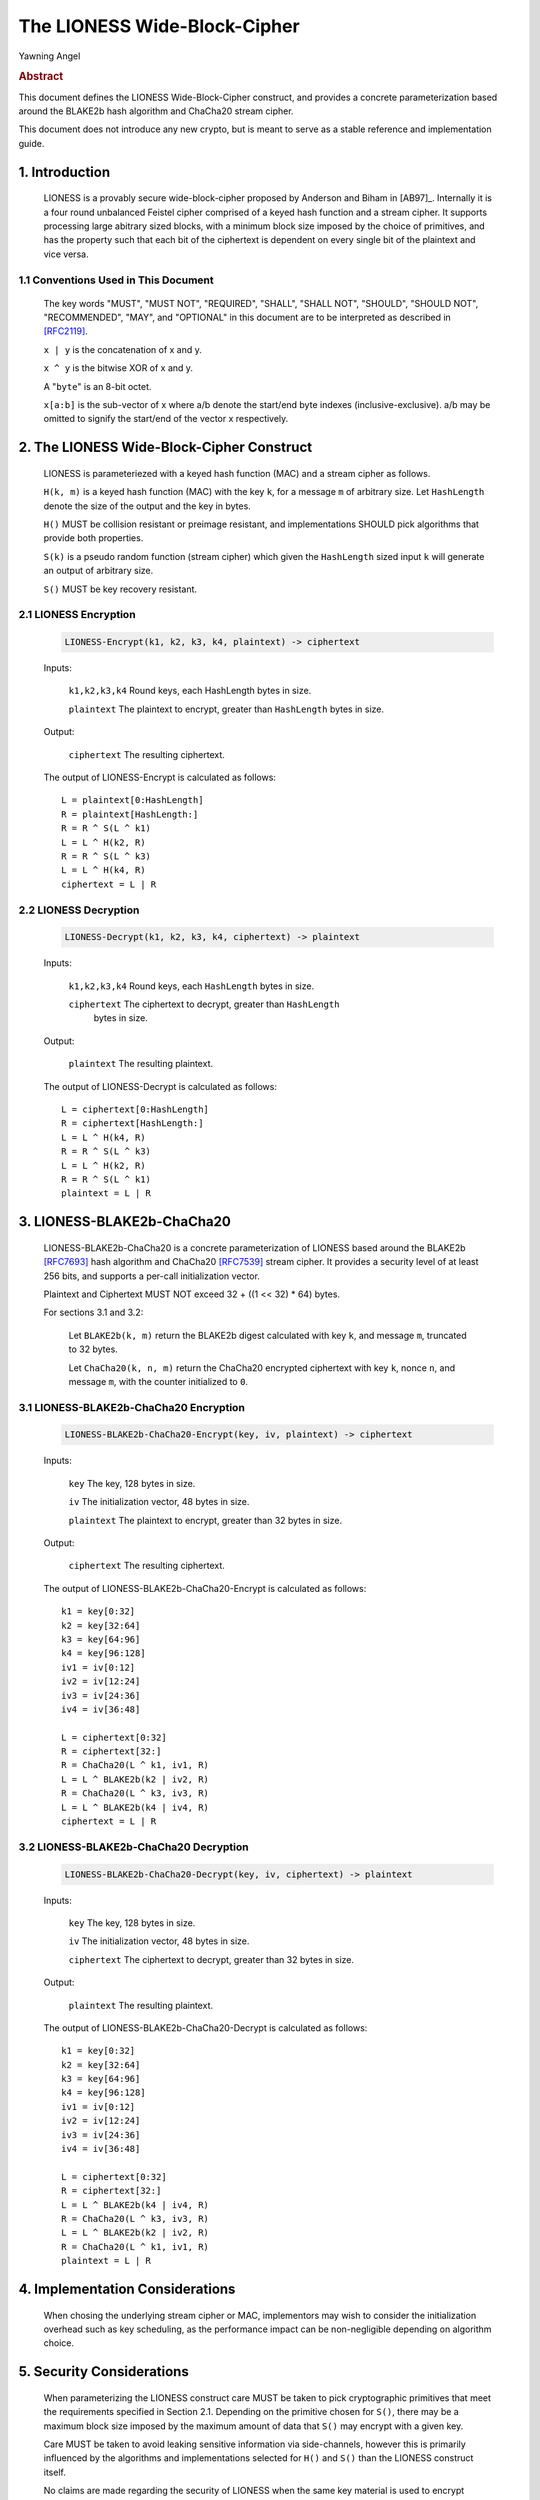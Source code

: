 The LIONESS Wide-Block-Cipher
*****************************

| Yawning Angel

.. rubric:: Abstract

This document defines the LIONESS Wide-Block-Cipher construct, and
provides a concrete parameterization based around the BLAKE2b hash
algorithm and ChaCha20 stream cipher.

This document does not introduce any new crypto, but is meant to
serve as a stable reference and implementation guide.

1. Introduction
===============

   LIONESS is a provably secure wide-block-cipher proposed by Anderson
   and Biham in [AB97]_.  Internally it is a four round unbalanced
   Feistel cipher comprised of a keyed hash function and a stream
   cipher.  It supports processing large abitrary sized blocks, with
   a minimum block size imposed by the choice of primitives, and has
   the property such that each bit of the ciphertext is dependent on
   every single bit of the plaintext and vice versa.

1.1 Conventions Used in This Document
-------------------------------------

   The key words "MUST", "MUST NOT", "REQUIRED", "SHALL", "SHALL NOT",
   "SHOULD", "SHOULD NOT", "RECOMMENDED", "MAY", and "OPTIONAL" in this
   document are to be interpreted as described in [RFC2119]_.

   ``x | y`` is the concatenation of x and y.

   ``x ^ y`` is the bitwise XOR of x and y.

   A "``byte``" is an 8-bit octet.

   ``x[a:b]`` is the sub-vector of x where a/b denote the start/end
   byte indexes (inclusive-exclusive).  a/b may be omitted to signify
   the start/end of the vector x respectively.

2. The LIONESS Wide-Block-Cipher Construct
==========================================

   LIONESS is parameteriezed with a keyed hash function (MAC) and
   a stream cipher as follows.

   ``H(k, m)`` is a keyed hash function (MAC) with the key ``k``, for a
   message ``m`` of arbitrary size.  Let ``HashLength`` denote the size
   of the output and the key in bytes.
  
   ``H()`` MUST be collision resistant or preimage resistant, and
   implementations SHOULD pick algorithms that provide both
   properties.

   ``S(k)`` is a pseudo random function (stream cipher) which given the
   ``HashLength`` sized input ``k`` will generate an output of arbitrary
   size.

   ``S()`` MUST be key recovery resistant.

2.1 LIONESS Encryption
----------------------

   .. code::

        LIONESS-Encrypt(k1, k2, k3, k4, plaintext) -> ciphertext

   Inputs:

      ``k1,k2,k3,k4``  Round keys, each HashLength bytes in size.

      ``plaintext``    The plaintext to encrypt, greater than ``HashLength`` bytes in size.

   Output:

      ``ciphertext``   The resulting ciphertext.

   The output of LIONESS-Encrypt is calculated as follows::

      L = plaintext[0:HashLength]
      R = plaintext[HashLength:]
      R = R ^ S(L ^ k1)
      L = L ^ H(k2, R)
      R = R ^ S(L ^ k3)
      L = L ^ H(k4, R)
      ciphertext = L | R

2.2 LIONESS Decryption
----------------------

   .. code::
   
        LIONESS-Decrypt(k1, k2, k3, k4, ciphertext) -> plaintext

   Inputs:

      ``k1,k2,k3,k4``  Round keys, each ``HashLength`` bytes in size.

      ``ciphertext``   The ciphertext to decrypt, greater than ``HashLength``
                   bytes in size.

   Output:

      ``plaintext``    The resulting plaintext.

   The output of LIONESS-Decrypt is calculated as follows::

      L = ciphertext[0:HashLength]
      R = ciphertext[HashLength:]
      L = L ^ H(k4, R)
      R = R ^ S(L ^ k3)
      L = L ^ H(k2, R)
      R = R ^ S(L ^ k1)
      plaintext = L | R

3. LIONESS-BLAKE2b-ChaCha20
===========================

   LIONESS-BLAKE2b-ChaCha20 is a concrete parameterization of LIONESS
   based around the BLAKE2b [RFC7693]_ hash algorithm and ChaCha20
   [RFC7539]_ stream cipher.  It provides a security level of at least
   256 bits, and supports a per-call initialization vector.

   Plaintext and Ciphertext MUST NOT exceed 32 + ((1 << 32) * 64) bytes.

   For sections 3.1 and 3.2:

      Let ``BLAKE2b(k, m)`` return the BLAKE2b digest calculated with
      key ``k``, and message ``m``, truncated to 32 bytes.

      Let ``ChaCha20(k, n, m)`` return the ChaCha20 encrypted ciphertext
      with key ``k``, nonce ``n``, and message ``m``, with the counter initialized
      to ``0``.

3.1 LIONESS-BLAKE2b-ChaCha20 Encryption
---------------------------------------

   .. code::

        LIONESS-BLAKE2b-ChaCha20-Encrypt(key, iv, plaintext) -> ciphertext

   Inputs:

      ``key``          The key, 128 bytes in size.

      ``iv``           The initialization vector, 48 bytes in size.

      ``plaintext``    The plaintext to encrypt, greater than 32 bytes in size.

   Output:

      ``ciphertext``   The resulting ciphertext.

   The output of LIONESS-BLAKE2b-ChaCha20-Encrypt is calculated as
   follows::

      k1 = key[0:32]
      k2 = key[32:64]
      k3 = key[64:96]
      k4 = key[96:128]
      iv1 = iv[0:12]
      iv2 = iv[12:24]
      iv3 = iv[24:36]
      iv4 = iv[36:48]

      L = ciphertext[0:32]
      R = ciphertext[32:]
      R = ChaCha20(L ^ k1, iv1, R)
      L = L ^ BLAKE2b(k2 | iv2, R)
      R = ChaCha20(L ^ k3, iv3, R)
      L = L ^ BLAKE2b(k4 | iv4, R)
      ciphertext = L | R

3.2 LIONESS-BLAKE2b-ChaCha20 Decryption
---------------------------------------

   .. code::

        LIONESS-BLAKE2b-ChaCha20-Decrypt(key, iv, ciphertext) -> plaintext

   Inputs:

      ``key``          The key, 128 bytes in size.

      ``iv``           The initialization vector, 48 bytes in size.

      ``ciphertext``   The ciphertext to decrypt, greater than 32 bytes in size.

   Output:

      ``plaintext``   The resulting plaintext.

   The output of LIONESS-BLAKE2b-ChaCha20-Decrypt is calculated as
   follows::

      k1 = key[0:32]
      k2 = key[32:64]
      k3 = key[64:96]
      k4 = key[96:128]
      iv1 = iv[0:12]
      iv2 = iv[12:24]
      iv3 = iv[24:36]
      iv4 = iv[36:48]

      L = ciphertext[0:32]
      R = ciphertext[32:]
      L = L ^ BLAKE2b(k4 | iv4, R)
      R = ChaCha20(L ^ k3, iv3, R)
      L = L ^ BLAKE2b(k2 | iv2, R)
      R = ChaCha20(L ^ k1, iv1, R)
      plaintext = L | R

4. Implementation Considerations
================================

   When chosing the underlying stream cipher or MAC, implementors
   may wish to consider the initialization overhead such as
   key scheduling, as the performance impact can be non-negligible
   depending on algorithm choice.

5. Security Considerations
==========================

   When parameterizing the LIONESS construct care MUST be taken
   to pick cryptographic primitives that meet the requirements
   specified in Section 2.1.  Depending on the primitive chosen
   for ``S()``, there may be a maximum block size imposed by the
   maximum amount of data that ``S()`` may encrypt with a given key.

   Care MUST be taken to avoid leaking sensitive information via
   side-channels, however this is primarily influenced by the
   algorithms and implementations selected for ``H()`` and ``S()`` than the
   LIONESS construct itself.

   No claims are made regarding the security of LIONESS when the
   same key material is used to encrypt multiple blocks, beyond
   those made in [MPRA11]_.  Conservative users may wish to avoid this
   behavior, use LIONESS as the building block for standard block
   cipher constructs that take initialization vectors, or incoporate
   initialization vectors in the ``H()`` and ``S()`` calls.

6. References
=============

6.1 Normative References
------------------------

.. [RFC2119]  Bradner, S., "Key words for use in RFCs to Indicate
              Requirement Levels", BCP 14, RFC 2119,
              DOI 10.17487/RFC2119, March 1997,
              <http://www.rfc-editor.org/info/rfc2119>.

.. [RFC7539]  Nir, Y. and A. Langley, "ChaCha20 and Poly1305 for IETF
              Protocols", RFC 7539, DOI 10.17487/RFC7539, May 2015,
              <http://www.rfc-editor.org/info/rfc7539>.

.. [RFC7693]  Saarinen, M-J., Ed., and J-P. Aumasson, "The BLAKE2
              Cryptographic Hash and Message Authentication Code
              (MAC)", RFC 7693, DOI 10.17487/RFC7693, November 2015,
              <http://www.rfc-editor.org/info/rfc7693>.

6.2 Informative References
--------------------------

.. [AB96]     Anderson, R., Biham, E., "Two Practical and Provably
              Secure Block Ciphers: BEAR and LION", 1996.

.. [MPRA11]   Maines, L., Piva, M., Rimoldi, A., Sala, M., "On the
              provable security of BEAR and LION schemes",
              arXiv:1105.0259, May 2011,
              <https://arxiv.org/abs/1105.0259>.

A. LIONESS-ChaCha20-BLAKE2b Test Vector
=======================================
